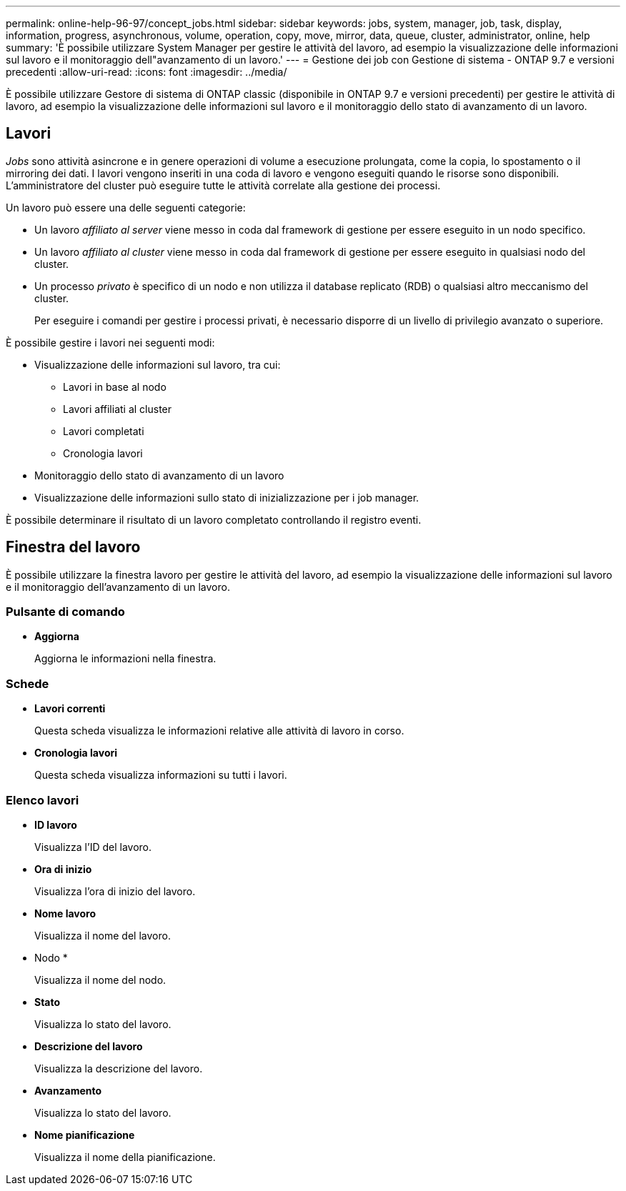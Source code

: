 ---
permalink: online-help-96-97/concept_jobs.html 
sidebar: sidebar 
keywords: jobs, system, manager, job, task, display, information, progress, asynchronous, volume, operation, copy, move, mirror, data, queue, cluster, administrator, online, help 
summary: 'È possibile utilizzare System Manager per gestire le attività del lavoro, ad esempio la visualizzazione delle informazioni sul lavoro e il monitoraggio dell"avanzamento di un lavoro.' 
---
= Gestione dei job con Gestione di sistema - ONTAP 9.7 e versioni precedenti
:allow-uri-read: 
:icons: font
:imagesdir: ../media/


[role="lead"]
È possibile utilizzare Gestore di sistema di ONTAP classic (disponibile in ONTAP 9.7 e versioni precedenti) per gestire le attività di lavoro, ad esempio la visualizzazione delle informazioni sul lavoro e il monitoraggio dello stato di avanzamento di un lavoro.



== Lavori

_Jobs_ sono attività asincrone e in genere operazioni di volume a esecuzione prolungata, come la copia, lo spostamento o il mirroring dei dati. I lavori vengono inseriti in una coda di lavoro e vengono eseguiti quando le risorse sono disponibili. L'amministratore del cluster può eseguire tutte le attività correlate alla gestione dei processi.

Un lavoro può essere una delle seguenti categorie:

* Un lavoro _affiliato al server_ viene messo in coda dal framework di gestione per essere eseguito in un nodo specifico.
* Un lavoro _affiliato al cluster_ viene messo in coda dal framework di gestione per essere eseguito in qualsiasi nodo del cluster.
* Un processo _privato_ è specifico di un nodo e non utilizza il database replicato (RDB) o qualsiasi altro meccanismo del cluster.
+
Per eseguire i comandi per gestire i processi privati, è necessario disporre di un livello di privilegio avanzato o superiore.



È possibile gestire i lavori nei seguenti modi:

* Visualizzazione delle informazioni sul lavoro, tra cui:
+
** Lavori in base al nodo
** Lavori affiliati al cluster
** Lavori completati
** Cronologia lavori


* Monitoraggio dello stato di avanzamento di un lavoro
* Visualizzazione delle informazioni sullo stato di inizializzazione per i job manager.


È possibile determinare il risultato di un lavoro completato controllando il registro eventi.



== Finestra del lavoro

È possibile utilizzare la finestra lavoro per gestire le attività del lavoro, ad esempio la visualizzazione delle informazioni sul lavoro e il monitoraggio dell'avanzamento di un lavoro.



=== Pulsante di comando

* *Aggiorna*
+
Aggiorna le informazioni nella finestra.





=== Schede

* *Lavori correnti*
+
Questa scheda visualizza le informazioni relative alle attività di lavoro in corso.

* *Cronologia lavori*
+
Questa scheda visualizza informazioni su tutti i lavori.





=== Elenco lavori

* *ID lavoro*
+
Visualizza l'ID del lavoro.

* *Ora di inizio*
+
Visualizza l'ora di inizio del lavoro.

* *Nome lavoro*
+
Visualizza il nome del lavoro.

* Nodo *
+
Visualizza il nome del nodo.

* *Stato*
+
Visualizza lo stato del lavoro.

* *Descrizione del lavoro*
+
Visualizza la descrizione del lavoro.

* *Avanzamento*
+
Visualizza lo stato del lavoro.

* *Nome pianificazione*
+
Visualizza il nome della pianificazione.


